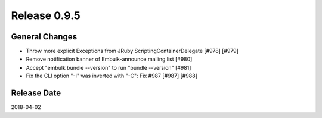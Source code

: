Release 0.9.5
==================================

General Changes
----------------

* Throw more explicit Exceptions from JRuby ScriptingContainerDelegate [#978] [#979]
* Remove notification banner of Embulk-announce mailing list [#980]
* Accept "embulk bundle --version" to run "bundle --version" [#981]
* Fix the CLI option "-I" was inverted with "-C": Fix #987 [#987] [#988]


Release Date
------------------
2018-04-02
